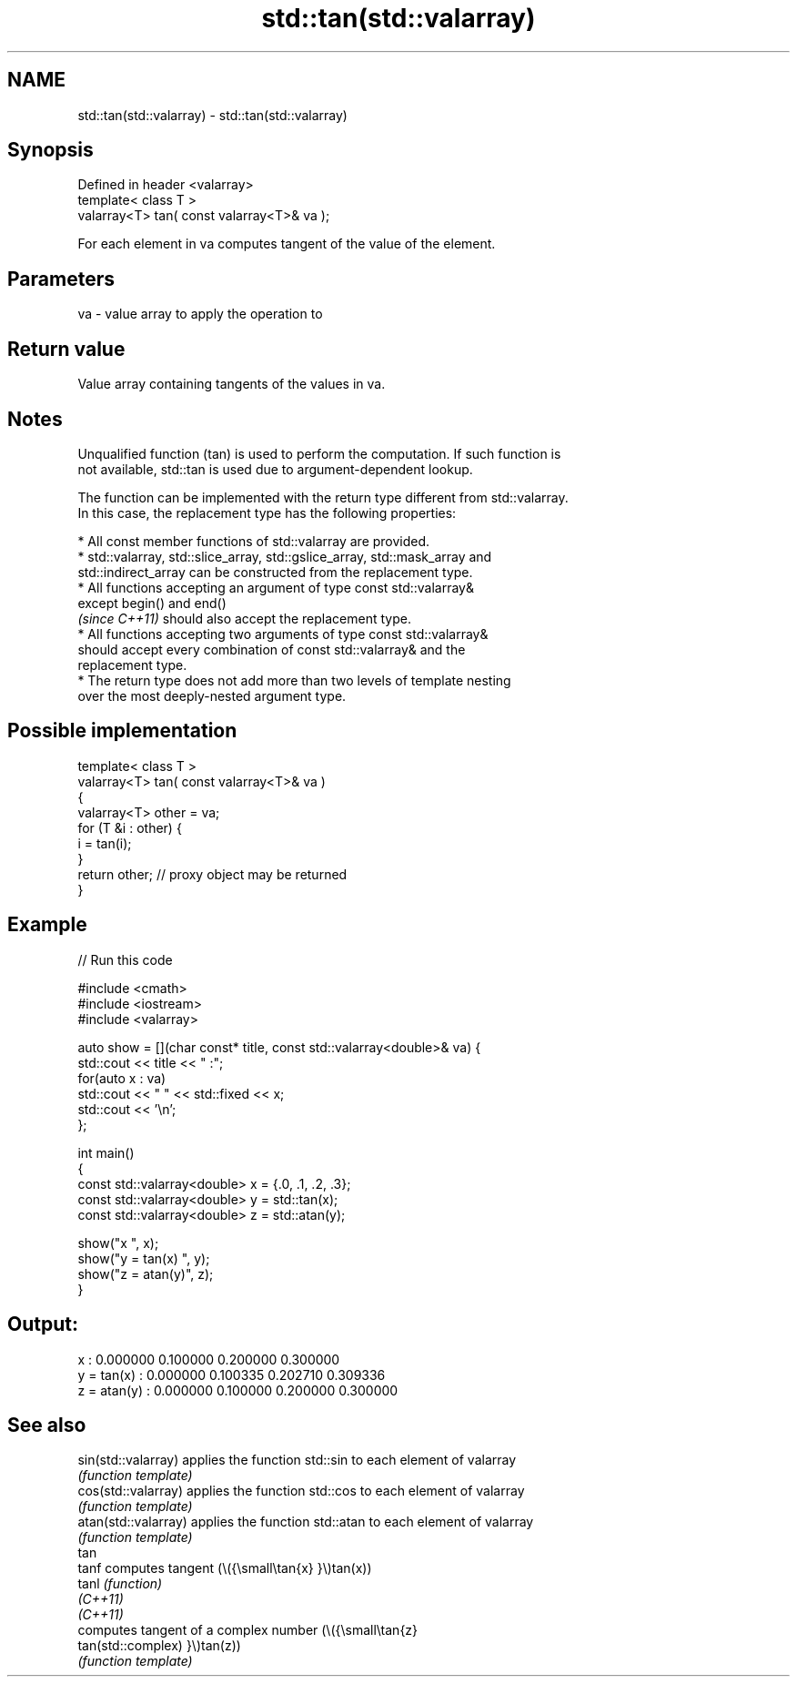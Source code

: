 .TH std::tan(std::valarray) 3 "2022.07.31" "http://cppreference.com" "C++ Standard Libary"
.SH NAME
std::tan(std::valarray) \- std::tan(std::valarray)

.SH Synopsis
   Defined in header <valarray>
   template< class T >
   valarray<T> tan( const valarray<T>& va );

   For each element in va computes tangent of the value of the element.

.SH Parameters

   va - value array to apply the operation to

.SH Return value

   Value array containing tangents of the values in va.

.SH Notes

   Unqualified function (tan) is used to perform the computation. If such function is
   not available, std::tan is used due to argument-dependent lookup.

   The function can be implemented with the return type different from std::valarray.
   In this case, the replacement type has the following properties:

              * All const member functions of std::valarray are provided.
              * std::valarray, std::slice_array, std::gslice_array, std::mask_array and
                std::indirect_array can be constructed from the replacement type.
              * All functions accepting an argument of type const std::valarray&
                except begin() and end()
                \fI(since C++11)\fP should also accept the replacement type.
              * All functions accepting two arguments of type const std::valarray&
                should accept every combination of const std::valarray& and the
                replacement type.
              * The return type does not add more than two levels of template nesting
                over the most deeply-nested argument type.

.SH Possible implementation

   template< class T >
   valarray<T> tan( const valarray<T>& va )
   {
       valarray<T> other = va;
       for (T &i : other) {
           i = tan(i);
       }
       return other; // proxy object may be returned
   }

.SH Example


// Run this code

 #include <cmath>
 #include <iostream>
 #include <valarray>

 auto show = [](char const* title, const std::valarray<double>& va) {
     std::cout << title << " :";
     for(auto x : va)
         std::cout << "  " << std::fixed << x;
     std::cout << '\\n';
 };

 int main()
 {
     const std::valarray<double> x = {.0, .1, .2, .3};
     const std::valarray<double> y = std::tan(x);
     const std::valarray<double> z = std::atan(y);

     show("x          ", x);
     show("y = tan(x) ", y);
     show("z = atan(y)", z);
 }

.SH Output:

 x           :  0.000000  0.100000  0.200000  0.300000
 y = tan(x)  :  0.000000  0.100335  0.202710  0.309336
 z = atan(y) :  0.000000  0.100000  0.200000  0.300000

.SH See also

   sin(std::valarray)  applies the function std::sin to each element of valarray
                       \fI(function template)\fP
   cos(std::valarray)  applies the function std::cos to each element of valarray
                       \fI(function template)\fP
   atan(std::valarray) applies the function std::atan to each element of valarray
                       \fI(function template)\fP
   tan
   tanf                computes tangent (\\({\\small\\tan{x} }\\)tan(x))
   tanl                \fI(function)\fP
   \fI(C++11)\fP
   \fI(C++11)\fP
                       computes tangent of a complex number (\\({\\small\\tan{z}
   tan(std::complex)   }\\)tan(z))
                       \fI(function template)\fP
